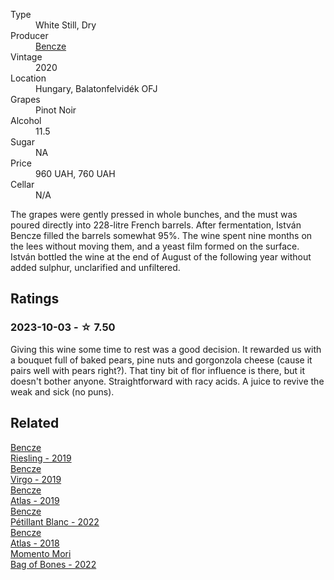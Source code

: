 #+attr_html: :class wine-main-image
[[file:/images/47/cb3e57-2e4d-4f25-91e2-b24c322c00b7/2023-10-02-13-24-40-IMG-9590@512.webp]]

- Type :: White Still, Dry
- Producer :: [[barberry:/producers/e0c47a3e-e4ac-4cf5-8e27-dd98d88e9fee][Bencze]]
- Vintage :: 2020
- Location :: Hungary, Balatonfelvidék OFJ
- Grapes :: Pinot Noir
- Alcohol :: 11.5
- Sugar :: NA
- Price :: 960 UAH, 760 UAH
- Cellar :: N/A

The grapes were gently pressed in whole bunches, and the must was poured directly into 228-litre French barrels. After fermentation, István Bencze filled the barrels somewhat 95%. The wine spent nine months on the lees without moving them, and a yeast film formed on the surface. István bottled the wine at the end of August of the following year without added sulphur, unclarified and unfiltered.

** Ratings

*** 2023-10-03 - ☆ 7.50

Giving this wine some time to rest was a good decision. It rewarded us with a bouquet full of baked pears, pine nuts and gorgonzola cheese (cause it pairs well with pears right?). That tiny bit of flor influence is there, but it doesn't bother anyone. Straightforward with racy acids. A juice to revive the weak and sick (no puns).

** Related

#+begin_export html
<div class="flex-container">
  <a class="flex-item flex-item-left" href="/wines/60eb654c-b828-4c1f-adde-9ebab8360b5d.html">
    <img class="flex-bottle" src="/images/60/eb654c-b828-4c1f-adde-9ebab8360b5d/2022-08-12-11-47-56-IMG-1431@512.webp"></img>
    <section class="h">Bencze</section>
    <section class="h text-bolder">Riesling - 2019</section>
  </a>

  <a class="flex-item flex-item-right" href="/wines/a148cf28-b949-4fd1-80c2-98f03dde6191.html">
    <img class="flex-bottle" src="/images/a1/48cf28-b949-4fd1-80c2-98f03dde6191/2022-01-16-12-19-55-3BA53028-E64E-453E-8756-1A7D742055A4-1-105-c@512.webp"></img>
    <section class="h">Bencze</section>
    <section class="h text-bolder">Virgo - 2019</section>
  </a>

  <a class="flex-item flex-item-left" href="/wines/b564a7b1-37b0-48c2-b781-16103bc016c1.html">
    <img class="flex-bottle" src="/images/b5/64a7b1-37b0-48c2-b781-16103bc016c1/2022-09-03-16-40-27-720ECA62-EA21-4D6B-9645-452D5C892AE5-1-105-c@512.webp"></img>
    <section class="h">Bencze</section>
    <section class="h text-bolder">Atlas - 2019</section>
  </a>

  <a class="flex-item flex-item-right" href="/wines/c351d3ca-8616-4b7b-b62b-35b7f3cda8ad.html">
    <img class="flex-bottle" src="/images/c3/51d3ca-8616-4b7b-b62b-35b7f3cda8ad/2023-05-26-14-40-49-IMG-7248@512.webp"></img>
    <section class="h">Bencze</section>
    <section class="h text-bolder">Pétillant Blanc - 2022</section>
  </a>

  <a class="flex-item flex-item-left" href="/wines/fcdd93ba-1a1a-4a9d-967d-c360e0f5a954.html">
    <img class="flex-bottle" src="/images/fc/dd93ba-1a1a-4a9d-967d-c360e0f5a954/2020-03-30-19-07-55-F980B198-BBF9-43E6-A90A-DB839D14BF9A-1-105-c@512.webp"></img>
    <section class="h">Bencze</section>
    <section class="h text-bolder">Atlas - 2018</section>
  </a>

  <a class="flex-item flex-item-right" href="/wines/12323b84-84ba-40eb-ab77-f960dbd47939.html">
    <img class="flex-bottle" src="/images/12/323b84-84ba-40eb-ab77-f960dbd47939/2023-09-29-13-03-20-IMG-9457@512.webp"></img>
    <section class="h">Momento Mori</section>
    <section class="h text-bolder">Bag of Bones - 2022</section>
  </a>

</div>
#+end_export
